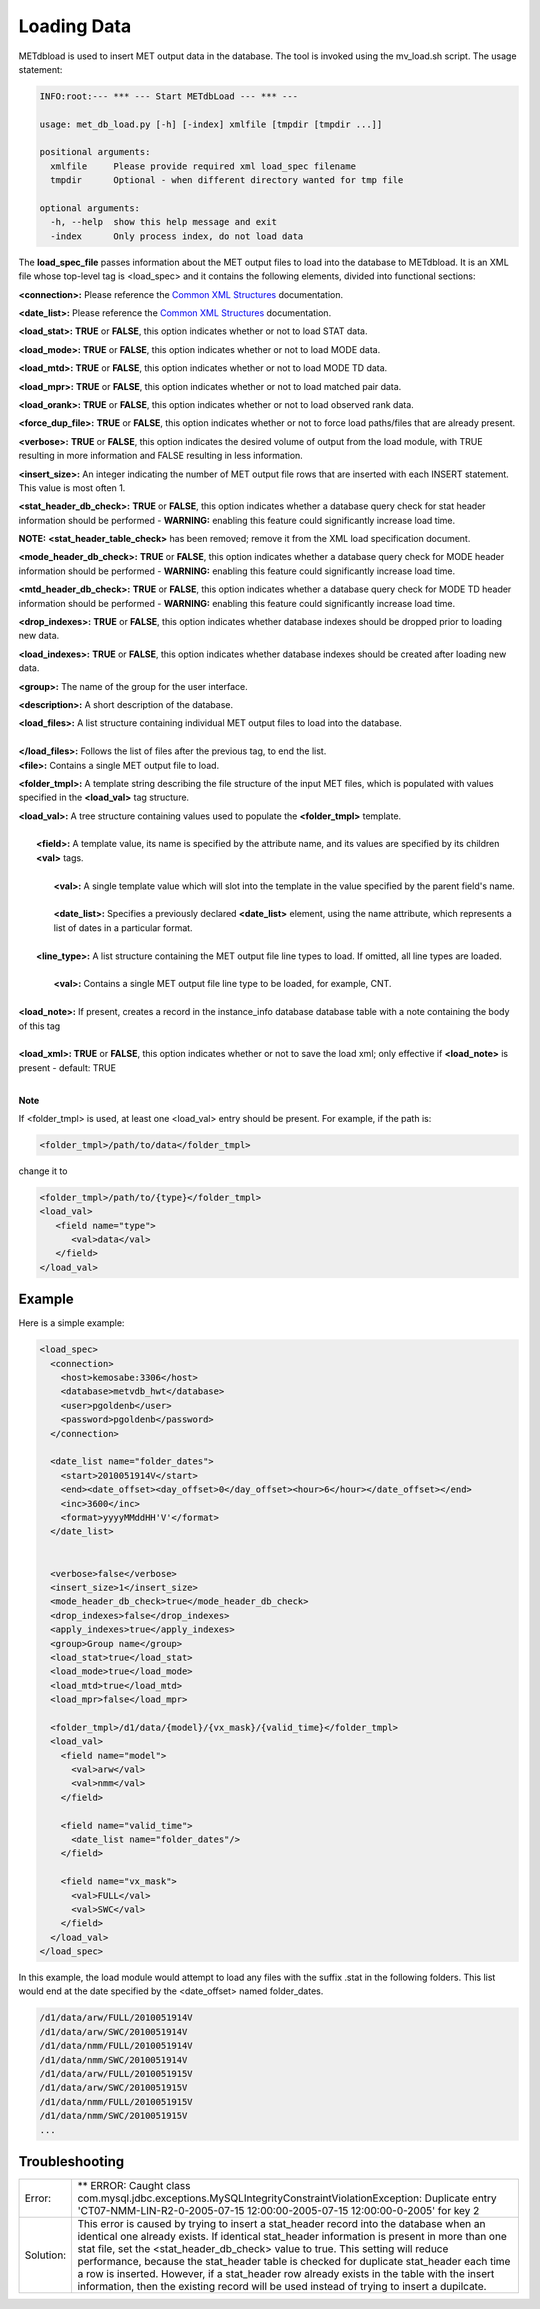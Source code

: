 Loading Data
=======================

METdbload is used to insert MET output
data in the database. The tool is invoked using the mv_load.sh script. The
usage statement:

.. code-block:: ini

  INFO:root:--- *** --- Start METdbLoad --- *** ---

  usage: met_db_load.py [-h] [-index] xmlfile [tmpdir [tmpdir ...]]

  positional arguments:
    xmlfile     Please provide required xml load_spec filename
    tmpdir      Optional - when different directory wanted for tmp file

  optional arguments:
    -h, --help  show this help message and exit
    -index      Only process index, do not load data

The **load_spec_file** passes information about the MET output files to load
into the database to METdbload. It is an XML file whose top-level
tag is <load_spec> and it contains the following elements, divided into
functional sections:

**<connection>:** Please reference the
`Common XML Structures
<https://dtcenter.github.io/METdatadb/latest/Users_Guide/common.html>`_
documentation.

**<date_list>:** Please reference the `Common XML Structures
<https://dtcenter.github.io/METdatadb/latest/Users_Guide/common.html>`_
documentation.

**<load_stat>:** **TRUE** or **FALSE**, this option indicates whether or
not to load STAT data.

**<load_mode>:** **TRUE** or **FALSE**, this option indicates whether or
not to load MODE data.

**<load_mtd>:** **TRUE** or **FALSE**, this option indicates whether or not
to load MODE TD data.

**<load_mpr>:** **TRUE** or **FALSE**, this option indicates whether or not
to load matched pair data.

**<load_orank>:** **TRUE** or **FALSE**, this option indicates whether or
not to load observed rank data.

**<force_dup_file>:** **TRUE** or **FALSE**, this option indicates whether
or not to force load paths/files that are already present.

**<verbose>:** **TRUE** or **FALSE**, this option indicates the desired
volume of output from the load module, with TRUE resulting in more
information and FALSE resulting in less information.

**<insert_size>:** An integer indicating the number of MET output file rows
that are inserted with each INSERT statement. This value is most often 1.

**<stat_header_db_check>:** **TRUE** or **FALSE**, this option indicates
whether a database query check for stat header information should be
performed - **WARNING:** enabling this feature could significantly
increase load time.

**NOTE:** **<stat_header_table_check>** has been removed; remove it
from the XML load specification document.

**<mode_header_db_check>:** **TRUE** or **FALSE**, this option indicates
whether a database query check for MODE header information should be
performed - **WARNING:** enabling this feature could significantly
increase load time.

**<mtd_header_db_check>:** **TRUE** or **FALSE**, this option indicates
whether a database query check for MODE TD header information should
be performed - **WARNING:** enabling this feature could significantly
increase load time.

**<drop_indexes>:** **TRUE** or **FALSE**, this option indicates whether
database indexes should be dropped prior to loading new data.

**<load_indexes>:** **TRUE** or **FALSE**, this option indicates whether
database indexes should be created after loading new data.

**<group>:** The name of the group for the user interface.

**<description>:** A short description of the database.

| **<load_files>:** A list structure containing individual MET output files to load into the database.
|
| **</load_files>:** Follows the list of files after the previous tag, to end the list.

| **<file>:** Contains a single MET output file to load.

**<folder_tmpl>:** A template string describing the file structure of
the input MET files, which is populated with values specified in
the **<load_val>** tag structure.

| **<load_val>:** A tree structure containing values used to populate the **<folder_tmpl>** template.
|
|        **<field>:** A template value, its name is specified by the attribute name, and its values are specified by its children **<val>** tags.
|
|                **<val>:** A single template value which will slot into the template in the value specified by the parent field's name.
|
|                **<date_list>:** Specifies a previously declared **<date_list>** element, using the name attribute, which represents a list of dates in a particular format.
|
|        **<line_type>:** A list structure containing the MET output file line types to load. If omitted, all line types are loaded.
|
|                **<val>:** Contains a single MET output file line type to be loaded, for example, CNT.
|
| **<load_note>:** If present, creates a record in the instance_info database database table with a note containing the body of this tag
|
| **<load_xml>:   TRUE** or **FALSE**, this option indicates whether or not to save the load xml; only effective if **<load_note>** is present - default: TRUE
|

**Note**

If <folder_tmpl> is used, at least one <load_val> entry should be present. For example, if the path is:

.. code-block:: XML

  <folder_tmpl>/path/to/data</folder_tmpl>

change it to

.. code-block:: XML

       <folder_tmpl>/path/to/{type}</folder_tmpl>
       <load_val>
          <field name="type">
             <val>data</val>
          </field>
       </load_val>


Example
-------

Here is a simple example:

.. code-block:: XML

        <load_spec>
          <connection>
            <host>kemosabe:3306</host>
            <database>metvdb_hwt</database>
            <user>pgoldenb</user>
            <password>pgoldenb</password>
          </connection>

          <date_list name="folder_dates">
            <start>2010051914V</start>
            <end><date_offset><day_offset>0</day_offset><hour>6</hour></date_offset></end>
            <inc>3600</inc>
            <format>yyyyMMddHH'V'</format>
          </date_list>


          <verbose>false</verbose>
          <insert_size>1</insert_size>
          <mode_header_db_check>true</mode_header_db_check>
          <drop_indexes>false</drop_indexes>
          <apply_indexes>true</apply_indexes>
          <group>Group name</group>
          <load_stat>true</load_stat>
          <load_mode>true</load_mode>
          <load_mtd>true</load_mtd>
          <load_mpr>false</load_mpr>

          <folder_tmpl>/d1/data/{model}/{vx_mask}/{valid_time}</folder_tmpl>
          <load_val>
            <field name="model">
              <val>arw</val>
              <val>nmm</val>
            </field>

            <field name="valid_time">
              <date_list name="folder_dates"/>
            </field>

            <field name="vx_mask">
              <val>FULL</val>
              <val>SWC</val>
            </field>
          </load_val>
        </load_spec>


In this example, the load module would attempt to load any files with the
suffix .stat in the following folders. This list would end at the date
specified by the <date_offset> named folder_dates.

.. code-block:: ini

        /d1/data/arw/FULL/2010051914V
        /d1/data/arw/SWC/2010051914V
        /d1/data/nmm/FULL/2010051914V
        /d1/data/nmm/SWC/2010051914V
        /d1/data/arw/FULL/2010051915V
        /d1/data/arw/SWC/2010051915V
        /d1/data/nmm/FULL/2010051915V
        /d1/data/nmm/SWC/2010051915V
        ...

Troubleshooting
---------------
.. _test:

.. list-table::

  * -  Error:
    -  ** ERROR: Caught class
       com.mysql.jdbc.exceptions.MySQLIntegrityConstraintViolationException:
       Duplicate entry
       'CT07-NMM-LIN-R2-0-2005-07-15 12:00:00-2005-07-15 12:00:00-0-2005'
       for key 2
  * - Solution:
    - This error is caused by trying to insert a stat_header record into
      the database when an identical one already exists. If identical
      stat_header information is present in more than one stat file, set
      the <stat_header_db_check> value to true. This setting will reduce
      performance, because the stat_header table is checked for duplicate
      stat_header each time a row is inserted. However, if a stat_header
      row already exists in the table with the insert information, then
      the existing record will be used instead of trying to insert a
      dupilcate.

